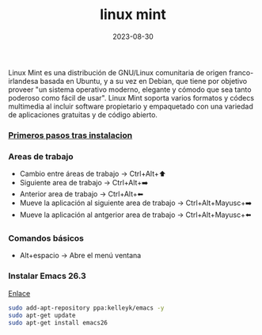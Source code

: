 :PROPERTIES:
:ID:       9d4a6d4f-e0be-47b4-8780-19a414c8230e
:END:
#+title: linux mint
#+STARTUP: overview
#+date: 2023-08-30


Linux Mint es una distribución de GNU/Linux comunitaria de origen franco-irlandesa basada en Ubuntu, y a su vez en Debian, que tiene por objetivo proveer "un sistema operativo moderno, elegante y cómodo que sea tanto poderoso como fácil de usar". Linux Mint soporta varios formatos y códecs multimedia al incluir software propietario y empaquetado con una variedad de aplicaciones gratuitas y de código abierto.

#+BEGIN_export html
<!--more-->
#+END_export

*** [[id:b4403a25-934c-4646-9fd2-94823456075f][Primeros pasos tras instalacion]]

*** Areas de trabajo
  - Cambio entre áreas de trabajo -> Ctrl+Alt+⬆️
  - Siguiente area de trabajo -> Ctrl+Alt+➡️
  - Anterior area de trabajo -> Ctrl+Alt+⬅
  - Mueve la aplicación al siguiente area de trabajo -> Ctrl+Alt+Mayusc+➡️
  - Mueve la aplicación al antgerior area de trabajo -> Ctrl+Alt+Mayusc+⬅️

*** Comandos básicos  
  - Alt+espacio -> Abre el menú ventana

*** Instalar Emacs 26.3
[[https://ubunlog.com/llega-la-tercera-version-de-la-rama-26-de-emacs-gnu-emacs-26-3/#Como_instalar_Gnu_Emacs_263_en_Ubuntu_y_derivados][Enlace]]
#+begin_src bash
  sudo add-apt-repository ppa:kelleyk/emacs -y
  sudo apt-get update
  sudo apt-get install emacs26
#+end_src


